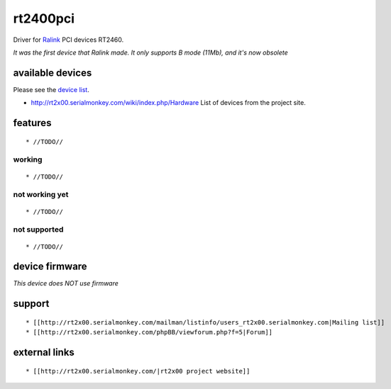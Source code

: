 rt2400pci
=========

Driver for `Ralink <http://www.mediatek.com>`__ PCI devices RT2460.

*It was the first device that Ralink made. It only supports B mode (11Mb), and it's now obsolete*

available devices
-----------------

Please see the `device list <en/users/Drivers/rt2400pci/devices>`__.

-  http://rt2x00.serialmonkey.com/wiki/index.php/Hardware List of devices from the project site.

features
--------

::

     * //TODO// 

working
~~~~~~~

::

       * //TODO// 

not working yet
~~~~~~~~~~~~~~~

::

         * //TODO// 

not supported
~~~~~~~~~~~~~

::

           * //TODO// 

device firmware
---------------

*This device does NOT use firmware*

support
-------

::

             * [[http://rt2x00.serialmonkey.com/mailman/listinfo/users_rt2x00.serialmonkey.com|Mailing list]] 
             * [[http://rt2x00.serialmonkey.com/phpBB/viewforum.php?f=5|Forum]] 

external links
--------------

::

               * [[http://rt2x00.serialmonkey.com/|rt2x00 project website]] 
